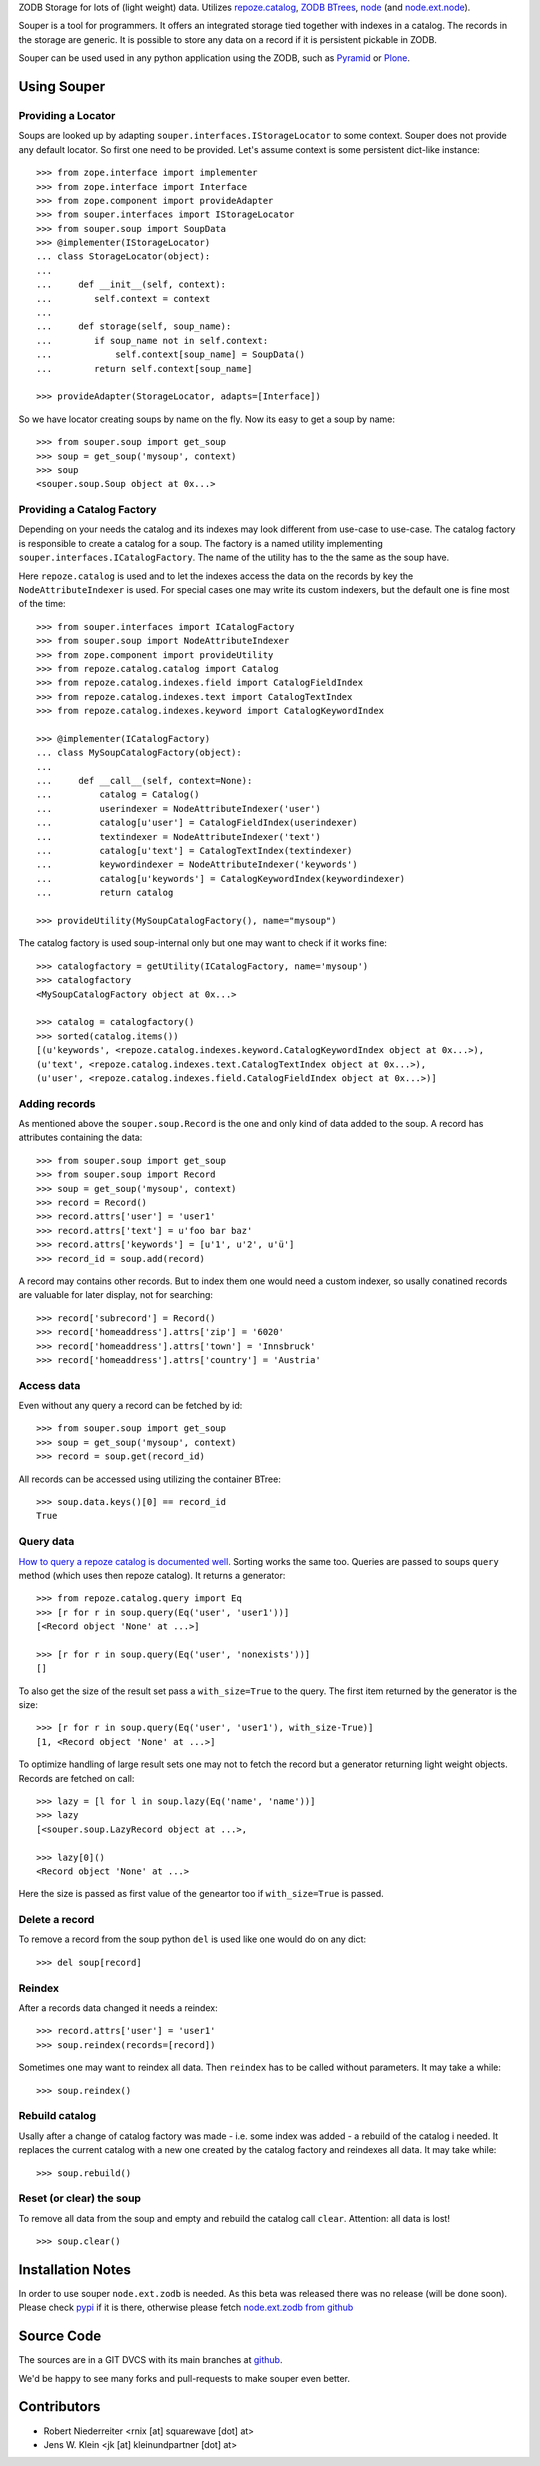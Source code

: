 ZODB Storage for lots of (light weight) data. Utilizes
`repoze.catalog <http://pypi.python.org/pypi/repoze.catalog>`_,
`ZODB BTrees <http://www.zodb.org/documentation/guide/modules.html#btrees-package>`_,
`node <http://pypi.python.org/pypi/node>`_ (and
`node.ext.node <http://pypi.python.org/pypi/node.ext.zodb>`_).

Souper is a tool for programmers. It offers an integrated storage tied together
with indexes in a catalog. The records in the storage are generic. It is
possible to store any data on a record if it is persistent pickable in ZODB.

Souper can be used used in any python application using the ZODB, such as
`Pyramid <http://docs.pylonsproject.org/en/latest/docs/pyramid.html>`_ or
`Plone <http://plone.org>`_.


Using Souper
============


Providing a Locator
-------------------

Soups are looked up by adapting ``souper.interfaces.IStorageLocator`` to
some context. Souper does not provide any default locator. So first one need
to be provided. Let's assume context is some persistent dict-like instance::

    >>> from zope.interface import implementer
    >>> from zope.interface import Interface
    >>> from zope.component import provideAdapter 
    >>> from souper.interfaces import IStorageLocator    
    >>> from souper.soup import SoupData
    >>> @implementer(IStorageLocator)
    ... class StorageLocator(object):
    ...     
    ...     def __init__(self, context):
    ...        self.context = context
    ...
    ...     def storage(self, soup_name):
    ...        if soup_name not in self.context:
    ...            self.context[soup_name] = SoupData()
    ...        return self.context[soup_name]

    >>> provideAdapter(StorageLocator, adapts=[Interface])
 
So we have locator creating soups by name on the fly. Now its easy to get a soup
by name::

    >>> from souper.soup import get_soup
    >>> soup = get_soup('mysoup', context)
    >>> soup
    <souper.soup.Soup object at 0x...>


Providing a Catalog Factory
---------------------------

Depending on your needs the catalog and its indexes may look different from
use-case to use-case. The catalog factory is responsible to create a catalog
for a soup. The factory is a named utility implementing ``souper.interfaces.ICatalogFactory``.
The name of the utility has to the the same as the soup have.

Here ``repoze.catalog`` is used and to let the indexes access the data on the
records by key the ``NodeAttributeIndexer`` is used. For special cases one may
write its custom indexers, but the default one is fine most of the time:: 

    >>> from souper.interfaces import ICatalogFactory
    >>> from souper.soup import NodeAttributeIndexer
    >>> from zope.component import provideUtility
    >>> from repoze.catalog.catalog import Catalog
    >>> from repoze.catalog.indexes.field import CatalogFieldIndex    
    >>> from repoze.catalog.indexes.text import CatalogTextIndex
    >>> from repoze.catalog.indexes.keyword import CatalogKeywordIndex
    
    >>> @implementer(ICatalogFactory)
    ... class MySoupCatalogFactory(object):
    ...
    ...     def __call__(self, context=None):
    ...         catalog = Catalog()
    ...         userindexer = NodeAttributeIndexer('user')
    ...         catalog[u'user'] = CatalogFieldIndex(userindexer)
    ...         textindexer = NodeAttributeIndexer('text')
    ...         catalog[u'text'] = CatalogTextIndex(textindexer)
    ...         keywordindexer = NodeAttributeIndexer('keywords')
    ...         catalog[u'keywords'] = CatalogKeywordIndex(keywordindexer)
    ...         return catalog
    
    >>> provideUtility(MySoupCatalogFactory(), name="mysoup")
 
The catalog factory is used soup-internal only but one may want to check if it
works fine:: 

    >>> catalogfactory = getUtility(ICatalogFactory, name='mysoup')
    >>> catalogfactory
    <MySoupCatalogFactory object at 0x...>

    >>> catalog = catalogfactory()
    >>> sorted(catalog.items())
    [(u'keywords', <repoze.catalog.indexes.keyword.CatalogKeywordIndex object at 0x...>), 
    (u'text', <repoze.catalog.indexes.text.CatalogTextIndex object at 0x...>), 
    (u'user', <repoze.catalog.indexes.field.CatalogFieldIndex object at 0x...>)]
        

Adding records
--------------

As mentioned above the ``souper.soup.Record`` is the one and only kind of data
added to the soup. A record has attributes containing the data::

    >>> from souper.soup import get_soup
    >>> from souper.soup import Record
    >>> soup = get_soup('mysoup', context)
    >>> record = Record()
    >>> record.attrs['user'] = 'user1'
    >>> record.attrs['text'] = u'foo bar baz'
    >>> record.attrs['keywords'] = [u'1', u'2', u'ü']
    >>> record_id = soup.add(record)

A record may contains other records. But to index them one would need a custom
indexer, so usally conatined records are valuable for later display, not for
searching:: 

    >>> record['subrecord'] = Record()
    >>> record['homeaddress'].attrs['zip'] = '6020'
    >>> record['homeaddress'].attrs['town'] = 'Innsbruck'
    >>> record['homeaddress'].attrs['country'] = 'Austria'


Access data
-----------

Even without any query a record can be fetched by id::

    >>> from souper.soup import get_soup
    >>> soup = get_soup('mysoup', context)
    >>> record = soup.get(record_id)

All records can be accessed using utilizing the container BTree::    
    
    >>> soup.data.keys()[0] == record_id
    True


Query data
----------

`How to query a repoze catalog is documented well. <http://docs.repoze.org/catalog/usage.html#searching>`_
Sorting works the same too. Queries are passed to soups ``query`` method (which
uses then repoze catalog). It returns a generator:: 

    >>> from repoze.catalog.query import Eq 
    >>> [r for r in soup.query(Eq('user', 'user1'))]
    [<Record object 'None' at ...>]

    >>> [r for r in soup.query(Eq('user', 'nonexists'))]
    []

To also get the size of the result set pass a ``with_size=True`` to the query.
The first item returned by the generator is the size::
    
    >>> [r for r in soup.query(Eq('user', 'user1'), with_size-True)]
    [1, <Record object 'None' at ...>]
    
    
To optimize handling of large result sets one may not to fetch the record but a
generator returning light weight objects. Records are fetched on call::

    >>> lazy = [l for l in soup.lazy(Eq('name', 'name'))]
    >>> lazy
    [<souper.soup.LazyRecord object at ...>, 
    
    >>> lazy[0]()
    <Record object 'None' at ...>

Here the size is passed as first value of the geneartor too if ``with_size=True``
is passed.


Delete a record
---------------

To remove a record from the soup python ``del`` is used like one would do on
any dict:: 

    >>> del soup[record]


Reindex
-------

After a records data changed it needs a reindex::

    >>> record.attrs['user'] = 'user1'
    >>> soup.reindex(records=[record])

Sometimes one may want to reindex all data. Then ``reindex`` has to be
called without parameters. It may take a while::

    >>> soup.reindex()


Rebuild catalog
---------------

Usally after a change of catalog factory was made - i.e. some index was added -
a rebuild of the catalog i needed. It replaces the current catalog with a new
one created by the catalog factory and reindexes all data. It may take while::   

    >>> soup.rebuild()


Reset (or clear) the soup
-------------------------

To remove all data from the soup and empty and rebuild the catalog call
``clear``. Attention: all data is lost!

::

    >>> soup.clear()


Installation Notes
==================

In order to use souper ``node.ext.zodb`` is needed. As this beta was released
there was no release (will be done soon). Please check
`pypi <http://pypi.python.org>`_ if it is there, otherwise please fetch
`node.ext.zodb from github <https://github.com/bluedynamics/node.ext.zodb>`_


Source Code
===========

The sources are in a GIT DVCS with its main branches at
`github <http://github.com/bluedynamics/souper>`_.

We'd be happy to see many forks and pull-requests to make souper even better.


Contributors
============

- Robert Niederreiter <rnix [at] squarewave [dot] at>

- Jens W. Klein <jk [at] kleinundpartner [dot] at>
